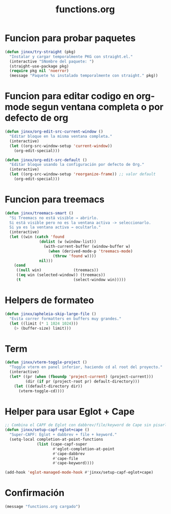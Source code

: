 #+TITLE: functions.org
#+PROPERTY: header-args:emacs-lisp :tangle yes :results silent

* Funcion para probar paquetes
#+begin_src emacs-lisp
(defun jinxx/try-straight (pkg)
  "Instalar y cargar temporalmente PKG con straight.el."
  (interactive "SNombre del paquete: ")
  (straight-use-package pkg)
  (require pkg nil 'noerror)
  (message "Paquete %s instalado temporalmente con straight." pkg))
#+end_src

* Funcion para editar codigo en org-mode segun ventana completa o por defecto de org
#+begin_src emacs-lisp
(defun jinxx/org-edit-src-current-window ()
  "Editar bloque en la misma ventana completa."
  (interactive)
  (let ((org-src-window-setup 'current-window))
    (org-edit-special)))

(defun jinxx/org-edit-src-default ()
  "Editar bloque usando la configuración por defecto de Org."
  (interactive)
  (let ((org-src-window-setup 'reorganize-frame)) ;; valor default
    (org-edit-special)))
#+end_src    

* Funcion para treemacs
#+begin_src emacs-lisp
(defun jinxx/treemacs-smart ()
  "Si Treemacs no está visible → abrirlo.
  Si está visible pero no es la ventana activa -> seleccionarlo.
  Si ya es la ventana activa → ocultarlo."
  (interactive)
  (let ((win (catch 'found
               (dolist (w (window-list))
                 (with-current-buffer (window-buffer w)
                   (when (derived-mode-p 'treemacs-mode)
                     (throw 'found w))))
               nil)))
    (cond
     ((null win)              (treemacs))
     ((eq win (selected-window)) (treemacs))
     (t                       (select-window win)))))
#+end_src

* Helpers de formateo
#+begin_src emacs-lisp
(defun jinxx/apheleia-skip-large-file ()
  "Evita correr formatters en buffers muy grandes."
  (let ((limit (* 1 1024 1024)))
    (> (buffer-size) limit)))
#+end_src

* Term
#+begin_src emacs-lisp
(defun jinxx/vterm-toggle-project ()
  "Toggle vterm en panel inferior, haciendo cd al root del proyecto."
  (interactive)
  (let* ((pr (when (fboundp 'project-current) (project-current)))
         (dir (if pr (project-root pr) default-directory)))
    (let ((default-directory dir))
      (vterm-toggle-cd))))
#+end_src

* Helper para usar Eglot + Cape
#+begin_src emacs-lisp
;; Combina el CAPF de Eglot con dabbrev/file/keyword de Cape sin pisarlo
(defun jinxx/setup-capf-eglot+cape ()
  "Super-CAPF: Eglot + dabbrev + file + keyword."
  (setq-local completion-at-point-functions
              (list (cape-capf-super
                     #'eglot-completion-at-point
                     #'cape-dabbrev
                     #'cape-file
                     #'cape-keyword))))

(add-hook 'eglot-managed-mode-hook #'jinxx/setup-capf-eglot+cape)
#+end_src

* Confirmación
#+begin_src emacs-lisp
(message "functions.org cargado")
#+end_src

